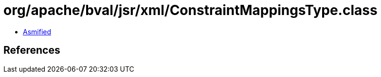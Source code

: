 = org/apache/bval/jsr/xml/ConstraintMappingsType.class

 - link:ConstraintMappingsType-asmified.java[Asmified]

== References

